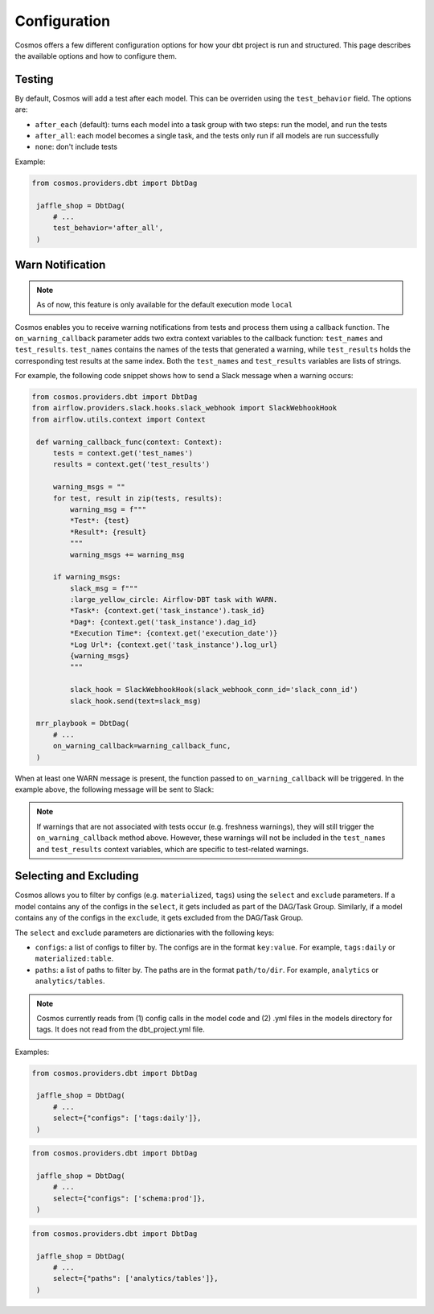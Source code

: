 Configuration
================

Cosmos offers a few different configuration options for how your dbt project is run and structured. This page describes the available options and how to configure them.

Testing
----------------------

By default, Cosmos will add a test after each model. This can be overriden using the ``test_behavior`` field. The options are:

- ``after_each`` (default): turns each model into a task group with two steps: run the model, and run the tests
- ``after_all``: each model becomes a single task, and the tests only run if all models are run successfully
- ``none``: don't include tests

Example:

.. code-block:: python

   from cosmos.providers.dbt import DbtDag

    jaffle_shop = DbtDag(
        # ...
        test_behavior='after_all',
    )

Warn Notification
----------------------
.. note::

    As of now, this feature is only available for the default execution mode ``local``

Cosmos enables you to receive warning notifications from tests and process them using a callback function.
The ``on_warning_callback`` parameter adds two extra context variables to the callback function: ``test_names`` and ``test_results``.
``test_names`` contains the names of the tests that generated a warning, while ``test_results`` holds the corresponding test results
at the same index. Both the ``test_names`` and ``test_results`` variables are lists of strings.

For example, the following code snippet shows how to send a Slack message when a warning occurs:

.. code-block:: python

   from cosmos.providers.dbt import DbtDag
   from airflow.providers.slack.hooks.slack_webhook import SlackWebhookHook
   from airflow.utils.context import Context

    def warning_callback_func(context: Context):
        tests = context.get('test_names')
        results = context.get('test_results')

        warning_msgs = ""
        for test, result in zip(tests, results):
            warning_msg = f"""
            *Test*: {test}
            *Result*: {result}
            """
            warning_msgs += warning_msg

        if warning_msgs:
            slack_msg = f"""
            :large_yellow_circle: Airflow-DBT task with WARN.
            *Task*: {context.get('task_instance').task_id}
            *Dag*: {context.get('task_instance').dag_id}
            *Execution Time*: {context.get('execution_date')}
            *Log Url*: {context.get('task_instance').log_url}
            {warning_msgs}
            """

            slack_hook = SlackWebhookHook(slack_webhook_conn_id='slack_conn_id')
            slack_hook.send(text=slack_msg)

    mrr_playbook = DbtDag(
        # ...
        on_warning_callback=warning_callback_func,
    )

When at least one WARN message is present, the function passed to ``on_warning_callback`` will be triggered. In the example above, the following message will be sent to Slack:

.. figure:: https://github.com/astronomer/astronomer-cosmos/raw/main/docs/_static/callback-slack.png
   :width: 600

.. note::

    If warnings that are not associated with tests occur (e.g. freshness warnings), they will still trigger the
    ``on_warning_callback`` method above. However, these warnings will not be included in the ``test_names`` and
    ``test_results`` context variables, which are specific to test-related warnings.

Selecting and Excluding
----------------------

Cosmos allows you to filter by configs (e.g. ``materialized``, ``tags``) using the ``select`` and ``exclude`` parameters. If a model contains any of the configs in the ``select``, it gets included as part of the DAG/Task Group. Similarly, if a model contains any of the configs in the ``exclude``, it gets excluded from the DAG/Task Group.

The ``select`` and ``exclude`` parameters are dictionaries with the following keys:

- ``configs``: a list of configs to filter by. The configs are in the format ``key:value``. For example, ``tags:daily`` or ``materialized:table``.
- ``paths``: a list of paths to filter by. The paths are in the format ``path/to/dir``. For example, ``analytics`` or ``analytics/tables``.

.. note::
    Cosmos currently reads from (1) config calls in the model code and (2) .yml files in the models directory for tags. It does not read from the dbt_project.yml file.

Examples:

.. code-block:: python

   from cosmos.providers.dbt import DbtDag

    jaffle_shop = DbtDag(
        # ...
        select={"configs": ['tags:daily']},
    )

.. code-block:: python

   from cosmos.providers.dbt import DbtDag

    jaffle_shop = DbtDag(
        # ...
        select={"configs": ['schema:prod']},
    )

.. code-block:: python

   from cosmos.providers.dbt import DbtDag

    jaffle_shop = DbtDag(
        # ...
        select={"paths": ['analytics/tables']},
    )
